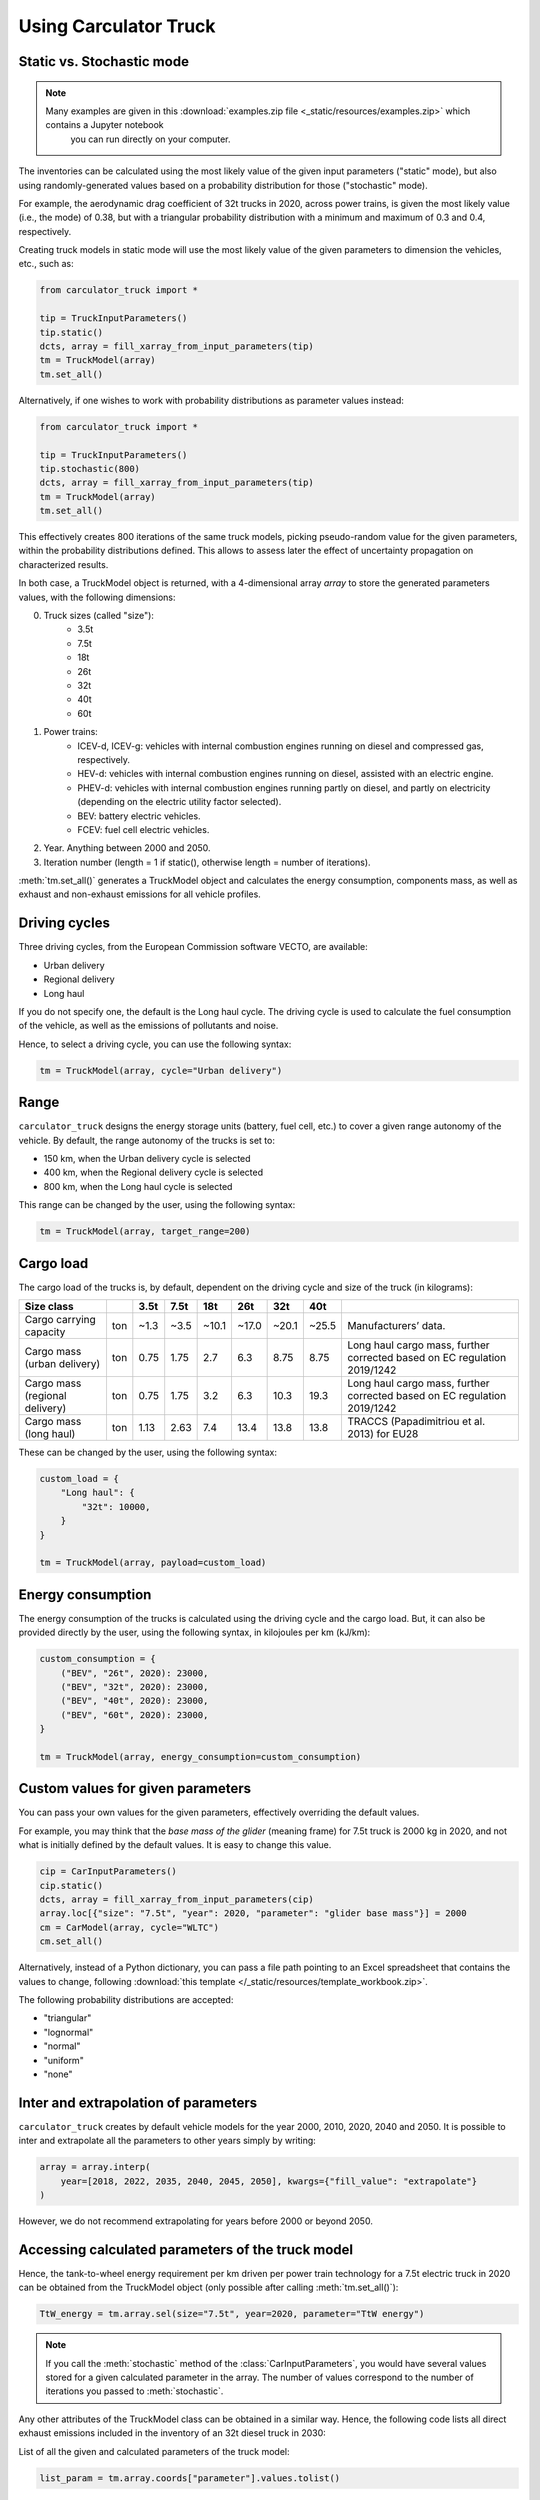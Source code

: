.. _usage:

Using Carculator Truck
======================

Static vs. Stochastic mode
--------------------------

.. note::

   Many examples are given in this :download:`examples.zip file <_static/resources/examples.zip>` which contains a Jupyter notebook
    you can run directly on your computer.

The inventories can be calculated using the most likely value of the given input parameters ("static" mode), but also using
randomly-generated values based on a probability distribution for those ("stochastic" mode).

For example, the aerodynamic drag coefficient of 32t trucks in 2020, across power trains, is given the most likely value (i.e., the mode) of 0.38,
but with a triangular probability distribution with a minimum and maximum of 0.3 and 0.4, respectively.

Creating truck models in static mode will use the most likely value of the given parameters to dimension the vehicles, etc., such as:

.. code-block:: python

   from carculator_truck import *

   tip = TruckInputParameters()
   tip.static()
   dcts, array = fill_xarray_from_input_parameters(tip)
   tm = TruckModel(array)
   tm.set_all()


Alternatively, if one wishes to work with probability distributions as parameter values instead:

.. code-block:: python

   from carculator_truck import *

   tip = TruckInputParameters()
   tip.stochastic(800)
   dcts, array = fill_xarray_from_input_parameters(tip)
   tm = TruckModel(array)
   tm.set_all()


This effectively creates 800 iterations of the same truck models, picking pseudo-random value for the given parameters,
within the probability distributions defined. This allows to assess later the effect of uncertainty propagation on
characterized results.

In both case, a TruckModel object is returned, with a 4-dimensional array `array` to store the generated parameters values, with the following dimensions:

0. Truck sizes (called "size"):
    * 3.5t
    * 7.5t
    * 18t
    * 26t
    * 32t
    * 40t
    * 60t

1. Power trains:
    * ICEV-d, ICEV-g: vehicles with internal combustion engines running on diesel and compressed gas, respectively.
    * HEV-d: vehicles with internal combustion engines running on diesel, assisted with an electric engine.
    * PHEV-d: vehicles with internal combustion engines running partly on diesel, and partly on electricity (depending on the electric utility factor selected).
    * BEV: battery electric vehicles.
    * FCEV: fuel cell electric vehicles.

2. Year. Anything between 2000 and 2050.

3. Iteration number (length = 1 if static(), otherwise length = number of iterations).


:meth:`tm.set_all()` generates a TruckModel object and calculates the energy consumption,
components mass, as well as exhaust and non-exhaust emissions for all vehicle profiles.

Driving cycles
--------------

Three driving cycles, from the European Commission software VECTO, are available:

* Urban delivery
* Regional delivery
* Long haul

If you do not specify one, the default is the Long haul cycle.
The driving cycle is used to calculate the fuel consumption of the vehicle,
as well as the emissions of pollutants and noise.

Hence, to select a driving cycle, you can use the following syntax:

.. code-block:: python

   tm = TruckModel(array, cycle="Urban delivery")

Range
-----

``carculator_truck`` designs the energy storage units (battery, fuel cell, etc.) to cover a given range autonomy of the vehicle.
By default, the range autonomy of the trucks is set to:

* 150 km, when the Urban delivery cycle is selected
* 400 km, when the Regional delivery cycle is selected
* 800 km, when the Long haul cycle is selected

This range can be changed by the user, using the following syntax:

.. code-block:: python

   tm = TruckModel(array, target_range=200)

Cargo load
----------

The cargo load of the trucks is, by default, dependent
on the driving cycle and size of the truck (in kilograms):

.. table::

    +---------------------------------+------+-------+-------+--------+--------+--------+--------+---------------------------------------------------------------------------+
    | Size class                      |      | 3.5t  | 7.5t  | 18t    | 26t    | 32t    | 40t    |                                                                           |
    +=================================+======+=======+=======+========+========+========+========+===========================================================================+
    | Cargo carrying capacity         | ton  | ~1.3  | ~3.5  | ~10.1  | ~17.0  | ~20.1  | ~25.5  | Manufacturers’ data.                                                      |
    +---------------------------------+------+-------+-------+--------+--------+--------+--------+---------------------------------------------------------------------------+
    | Cargo mass (urban delivery)     | ton  | 0.75  | 1.75  | 2.7    | 6.3    | 8.75   | 8.75   | Long haul cargo mass, further corrected based on EC regulation 2019/1242  |
    +---------------------------------+------+-------+-------+--------+--------+--------+--------+---------------------------------------------------------------------------+
    | Cargo mass (regional delivery)  | ton  | 0.75  | 1.75  | 3.2    | 6.3    | 10.3   | 19.3   | Long haul cargo mass, further corrected based on EC regulation 2019/1242  |
    +---------------------------------+------+-------+-------+--------+--------+--------+--------+---------------------------------------------------------------------------+
    | Cargo mass (long haul)          | ton  | 1.13  | 2.63  | 7.4    | 13.4   | 13.8   | 13.8   | TRACCS (Papadimitriou et al. 2013) for EU28                               |
    +---------------------------------+------+-------+-------+--------+--------+--------+--------+---------------------------------------------------------------------------+

These can be changed by the user, using the following syntax:

.. code-block:: python

    custom_load = {
        "Long haul": {
            "32t": 10000,
        }
    }

    tm = TruckModel(array, payload=custom_load)

Energy consumption
------------------

The energy consumption of the trucks is calculated using the driving cycle and the cargo load.
But, it can also be provided directly by the user, using the following syntax,
in kilojoules per km (kJ/km):

.. code-block:: python

    custom_consumption = {
        ("BEV", "26t", 2020): 23000,
        ("BEV", "32t", 2020): 23000,
        ("BEV", "40t", 2020): 23000,
        ("BEV", "60t", 2020): 23000,
    }

    tm = TruckModel(array, energy_consumption=custom_consumption)

Custom values for given parameters
----------------------------------

You can pass your own values for the given parameters, effectively overriding the default values.

For example, you may think that the *base mass of the glider* (meaning frame) for 7.5t truck is 2000 kg in 2020,
and not what is initially defined by the default values. It is easy to change this value.

.. code-block:: python

    cip = CarInputParameters()
    cip.static()
    dcts, array = fill_xarray_from_input_parameters(cip)
    array.loc[{"size": "7.5t", "year": 2020, "parameter": "glider base mass"}] = 2000
    cm = CarModel(array, cycle="WLTC")
    cm.set_all()

Alternatively, instead of a Python dictionary, you can pass a file path pointing to an Excel spreadsheet that contains
the values to change, following :download:`this template </_static/resources/template_workbook.zip>`.

The following probability distributions are accepted:

* "triangular"
* "lognormal"
* "normal"
* "uniform"
* "none"

Inter and extrapolation of parameters
-------------------------------------

``carculator_truck`` creates by default vehicle models for the year 2000, 2010, 2020, 2040 and 2050.
It is possible to inter and extrapolate all the parameters to other years simply by writing:

.. code-block:: python

    array = array.interp(
        year=[2018, 2022, 2035, 2040, 2045, 2050], kwargs={"fill_value": "extrapolate"}
    )

However, we do not recommend extrapolating for years before 2000 or beyond 2050.

Accessing calculated parameters of the truck model
--------------------------------------------------

Hence, the tank-to-wheel energy requirement per km driven per power train technology
for a 7.5t electric truck in 2020 can be obtained from the TruckModel object
(only possible after calling :meth:`tm.set_all()`):

.. code-block:: python

    TtW_energy = tm.array.sel(size="7.5t", year=2020, parameter="TtW energy")


.. note::

    If you call the :meth:`stochastic` method of the :class:`CarInputParameters`, you would have
    several values stored for a given calculated parameter in the array.
    The number of values correspond to the number of iterations
    you passed to :meth:`stochastic`.


Any other attributes of the TruckModel class can be obtained in a similar way.
Hence, the following code lists all direct exhaust emissions included in the
inventory of an 32t diesel truck in 2030:

List of all the given and calculated parameters of the truck model:

.. code-block:: python

    list_param = tm.array.coords["parameter"].values.tolist()

Return the parameters concerned with direct exhaust emissions
(we remove noise emissions):

.. code-block:: python

    direct_emissions = [x for x in list_param if "emission" in x and "noise" not in x]

Finally, return their values and display the first 10 in a table:

.. code-block:: python

    tm.array.sel(
        parameter=direct_emissions, year=2030, size="32t", powertrain="ICEV-d"
    ).to_dataframe(name="direct emissions")

Or we could be interested in visualizing the distribution of
non-characterized noise emissions, in joules:

.. code-block:: python

    noise_emissions = [x for x in list_param if "noise" in x]
    data = tm.array.sel(
        parameter=noise_emissions, year=2030, size="32t", powertrain="ICEV-d", value=0
    ).to_dataframe(name="noise emissions")["noise emissions"]
    data[data > 0].plot(kind="bar")
    plt.ylabel("joules per km")
    plt.show()


Characterization of inventories (static)
----------------------------------------

``carculator_truck`` makes the characterization of inventories easy. You can characterize the inventories directly from
``carculator_truck`` against midpoint impact assessment methods.

For example, to obtain characterized results against the midpoint impact assessment method ReCiPe for all cars:

.. code-block:: python

    ic = InventoryCalculation(tm)
    results = ic.calculate_impacts()


Hence, to plot the carbon footprint for all diesel trucks in 2020:

.. code-block:: python

    results.sel(
        powertrain="ICEV-d", year=2020, impact_category="climate change", value=0
    ).to_dataframe("impact").unstack(level=1)["impact"].plot(kind="bar", stacked=True)
    plt.ylabel("kg CO2-eq./tkm")
    plt.show()

.. note::

    * For now, only the ReCiPe 2008 v.1.13 and ILCD 2018 methods
      are available for midpoint characterization.
    * Also, once the instance of the :class:`TruckModel` class has been created,
      there is no need to re-create it in order to calculate additional environmental impacts
      (unless you wish to change values of certain input or calculated parameters,
      the driving cycle or go from static to stochastic mode).

Characterization of inventories (stochastic)
--------------------------------------------

In the same manner, you can obtain distributions of results,
instead of one-point values if you have run the model in
stochastic mode (with 500 iterations and the driving cycle Long haul).

.. code-block:: python

    tip = TruckInputParameters()
    tip.stochastic(500)
    scope = {
        "powertrain": ["BEV", "PHEV-d"],
    }
    dcts, array = fill_xarray_from_input_parameters(tip, scope=scope)
    tm = TruckModel(array, cycle="WLTC")
    tm.set_all()

    ic = InventoryCalculation(tm)
    results = ic.calculate_impacts()

    data_MC = (
        results.sel(impact_category="climate change")
        .sum(axis=3)
        .to_dataframe("climate change")
    )
    plt.style.use("seaborn")
    data_MC.unstack(level=[0, 1, 2]).boxplot(showfliers=False, figsize=(20, 5))
    plt.xticks(rotation=70)
    plt.ylabel("kg CO2-eq./tkm")
    plt.show()


Many other examples are described in a Jupyter Notebook inside the :download:`examples </_static/resources/examples.zip>` zipped file.

Export of inventories (static)
------------------------------

Inventories can be exported as:
    * a Python list of exchanges
    * a Brightway2 bw2io.importers.base_lci.LCIImporter object, ready to be imported in a Brigthway2 environment
    * an Excel file, to be imported in a Brigthway2 environment
    * a CSV file, to be imported in SimaPro 9.x.

.. code-block:: python

    ic = InventoryCalculation(tm)

    # export the inventories as a Python list
    mylist = ic.export_lci()
    # export the inventories as a Brightway2 object
    import_object = ic.export_lci_to_bw()
    # export the inventories as an Excel file (returns the file path of the created file)
    filepath = ic.export_lci_to_excel(
        software_compatibility="brightway2", ecoinvent_version="3.8"
    )
    filepath = ic.export_lci_to_excel(
        software_compatibility="simapro", ecoinvent_version="3.6"
    )

Import of inventories (static)
------------------------------

The inventories will link to the ecoinvent database.

.. code-block:: python

    import brightway2 as bw

    bw.projects.set_current("test_carculator")
    import bw2io

    fp = r"C:\file_path_to_the_inventory\lci-test.xlsx"

    i = bw2io.ExcelImporter(fp)
    i.apply_strategies()

    i.match_database(fields=("name", "unit", "location"))
    i.match_database(
        "name_of_the_ecoinvent_db", fields=("name", "unit", "location", "reference product")
    )
    i.match_database("biosphere3", fields=("name", "unit", "categories"))

    i.statistics()

    # if there are some unlinked biosphere flows (e.g., noise) left
    i.add_unlinked_flows_to_biosphere_database()

    i.write_database()
